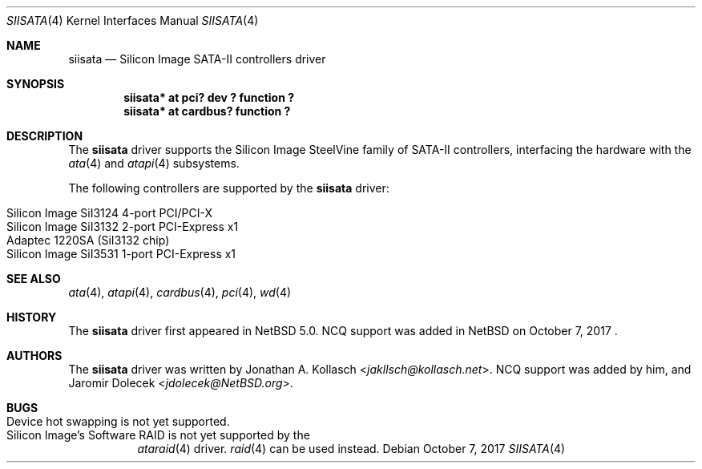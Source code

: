 .\" $NetBSD: siisata.4,v 1.7 2017/10/07 17:35:48 jdolecek Exp $
.\"
.\" Copyright (c) 2007, 2008 Jonathan A. Kollasch. All rights reserved.
.\"
.\" Redistribution and use in source and binary forms, with or without
.\" modification, are permitted provided that the following conditions
.\" are met:
.\" 1. Redistributions of source code must retain the above copyright
.\"    notice, this list of conditions and the following disclaimer.
.\" 2. Redistributions in binary form must reproduce the above copyright
.\"    notice, this list of conditions and the following disclaimer in the
.\"    documentation and/or other materials provided with the distribution.
.\"
.\" THIS SOFTWARE IS PROVIDED BY THE AUTHOR ``AS IS'' AND ANY EXPRESS OR
.\" IMPLIED WARRANTIES, INCLUDING, BUT NOT LIMITED TO, THE IMPLIED WARRANTIES
.\" OF MERCHANTABILITY AND FITNESS FOR A PARTICULAR PURPOSE ARE DISCLAIMED.
.\" IN NO EVENT SHALL THE AUTHOR BE LIABLE FOR ANY DIRECT, INDIRECT,
.\" INCIDENTAL, SPECIAL, EXEMPLARY, OR CONSEQUENTIAL DAMAGES (INCLUDING, BUT
.\" NOT LIMITED TO, PROCUREMENT OF SUBSTITUTE GOODS OR SERVICES; LOSS OF USE,
.\" DATA, OR PROFITS; OR BUSINESS INTERRUPTION) HOWEVER CAUSED AND ON ANY
.\" THEORY OF LIABILITY, WHETHER IN CONTRACT, STRICT LIABILITY, OR TORT
.\" INCLUDING NEGLIGENCE OR OTHERWISE) ARISING IN ANY WAY OUT OF THE USE OF
.\" THIS SOFTWARE, EVEN IF ADVISED OF THE POSSIBILITY OF SUCH DAMAGE.
.\"
.Dd October 7, 2017
.Dt SIISATA 4
.Os
.Sh NAME
.Nm siisata
.Nd Silicon Image SATA-II controllers driver
.Sh SYNOPSIS
.Cd "siisata* at pci? dev ? function ?"
.Cd "siisata* at cardbus? function ?"
.Sh DESCRIPTION
The
.Nm
driver supports the Silicon Image SteelVine family of SATA-II controllers,
interfacing the hardware with the
.Xr ata 4
and
.Xr atapi 4
subsystems.
.Pp
The following controllers are supported by the
.Nm
driver:
.Pp
.Bl -tag -width Ds -offset indent -compact
.It Silicon Image SiI3124 4-port PCI/PCI-X
.It Silicon Image SiI3132 2-port PCI-Express x1
.It Adaptec 1220SA (SiI3132 chip)
.It Silicon Image SiI3531 1-port PCI-Express x1
.El
.Sh SEE ALSO
.Xr ata 4 ,
.Xr atapi 4 ,
.Xr cardbus 4 ,
.Xr pci 4 ,
.Xr wd 4
.Sh HISTORY
The
.Nm
driver first appeared in
.Nx 5.0 .
NCQ support was added in
.Nx
on October 7, 2017 .
.Sh AUTHORS
The
.Nm
driver was written by
.An Jonathan A. Kollasch Aq Mt jakllsch@kollasch.net .
NCQ support was added by him, and
.An Jaromir Dolecek Aq Mt jdolecek@NetBSD.org .
.Sh BUGS
.Bl -tag -width Ds -compact
.It Device hot swapping is not yet supported .
.It Silicon Image's Software RAID is not yet supported by the
.Xr ataraid 4
driver.
.Xr raid 4
can be used instead.
.El
